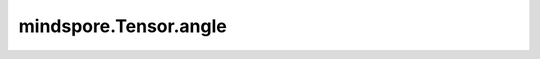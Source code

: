 mindspore.Tensor.angle
======================

.. py:method:: mindspore.Tensor.angle()

    详情请参考 :func:`mindspore.ops.angle`。

